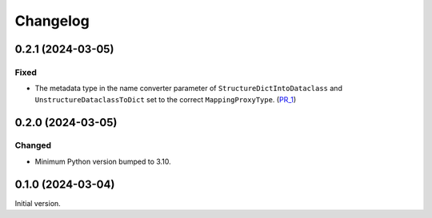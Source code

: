Changelog
=========

0.2.1 (2024-03-05)
------------------

Fixed
^^^^^

- The metadata type in the name converter parameter of ``StructureDictIntoDataclass`` and ``UnstructureDataclassToDict`` set to the correct ``MappingProxyType``. (PR_1_)


.. _PR_1: https://github.com/fjarri/compages/pull/1


0.2.0 (2024-03-05)
------------------

Changed
^^^^^^^

- Minimum Python version bumped to 3.10.



0.1.0 (2024-03-04)
------------------

Initial version.

